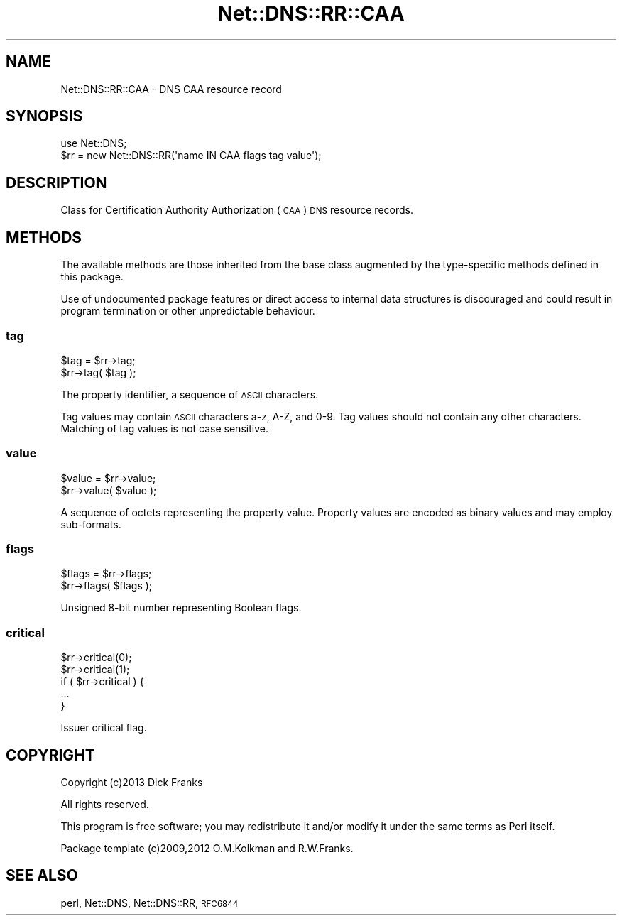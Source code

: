 .\" Automatically generated by Pod::Man 4.11 (Pod::Simple 3.35)
.\"
.\" Standard preamble:
.\" ========================================================================
.de Sp \" Vertical space (when we can't use .PP)
.if t .sp .5v
.if n .sp
..
.de Vb \" Begin verbatim text
.ft CW
.nf
.ne \\$1
..
.de Ve \" End verbatim text
.ft R
.fi
..
.\" Set up some character translations and predefined strings.  \*(-- will
.\" give an unbreakable dash, \*(PI will give pi, \*(L" will give a left
.\" double quote, and \*(R" will give a right double quote.  \*(C+ will
.\" give a nicer C++.  Capital omega is used to do unbreakable dashes and
.\" therefore won't be available.  \*(C` and \*(C' expand to `' in nroff,
.\" nothing in troff, for use with C<>.
.tr \(*W-
.ds C+ C\v'-.1v'\h'-1p'\s-2+\h'-1p'+\s0\v'.1v'\h'-1p'
.ie n \{\
.    ds -- \(*W-
.    ds PI pi
.    if (\n(.H=4u)&(1m=24u) .ds -- \(*W\h'-12u'\(*W\h'-12u'-\" diablo 10 pitch
.    if (\n(.H=4u)&(1m=20u) .ds -- \(*W\h'-12u'\(*W\h'-8u'-\"  diablo 12 pitch
.    ds L" ""
.    ds R" ""
.    ds C` ""
.    ds C' ""
'br\}
.el\{\
.    ds -- \|\(em\|
.    ds PI \(*p
.    ds L" ``
.    ds R" ''
.    ds C`
.    ds C'
'br\}
.\"
.\" Escape single quotes in literal strings from groff's Unicode transform.
.ie \n(.g .ds Aq \(aq
.el       .ds Aq '
.\"
.\" If the F register is >0, we'll generate index entries on stderr for
.\" titles (.TH), headers (.SH), subsections (.SS), items (.Ip), and index
.\" entries marked with X<> in POD.  Of course, you'll have to process the
.\" output yourself in some meaningful fashion.
.\"
.\" Avoid warning from groff about undefined register 'F'.
.de IX
..
.nr rF 0
.if \n(.g .if rF .nr rF 1
.if (\n(rF:(\n(.g==0)) \{\
.    if \nF \{\
.        de IX
.        tm Index:\\$1\t\\n%\t"\\$2"
..
.        if !\nF==2 \{\
.            nr % 0
.            nr F 2
.        \}
.    \}
.\}
.rr rF
.\" ========================================================================
.\"
.IX Title "Net::DNS::RR::CAA 3"
.TH Net::DNS::RR::CAA 3 "2014-01-16" "perl v5.30.2" "User Contributed Perl Documentation"
.\" For nroff, turn off justification.  Always turn off hyphenation; it makes
.\" way too many mistakes in technical documents.
.if n .ad l
.nh
.SH "NAME"
Net::DNS::RR::CAA \- DNS CAA resource record
.SH "SYNOPSIS"
.IX Header "SYNOPSIS"
.Vb 2
\&    use Net::DNS;
\&    $rr = new Net::DNS::RR(\*(Aqname IN CAA flags tag value\*(Aq);
.Ve
.SH "DESCRIPTION"
.IX Header "DESCRIPTION"
Class for Certification Authority Authorization (\s-1CAA\s0) \s-1DNS\s0 resource records.
.SH "METHODS"
.IX Header "METHODS"
The available methods are those inherited from the base class augmented
by the type-specific methods defined in this package.
.PP
Use of undocumented package features or direct access to internal data
structures is discouraged and could result in program termination or
other unpredictable behaviour.
.SS "tag"
.IX Subsection "tag"
.Vb 2
\&    $tag = $rr\->tag;
\&    $rr\->tag( $tag );
.Ve
.PP
The property identifier, a sequence of \s-1ASCII\s0 characters.
.PP
Tag values may contain \s-1ASCII\s0 characters a\-z, A\-Z, and 0\-9.
Tag values should not contain any other characters.
Matching of tag values is not case sensitive.
.SS "value"
.IX Subsection "value"
.Vb 2
\&    $value = $rr\->value;
\&    $rr\->value( $value );
.Ve
.PP
A sequence of octets representing the property value.
Property values are encoded as binary values and may employ
sub-formats.
.SS "flags"
.IX Subsection "flags"
.Vb 2
\&    $flags = $rr\->flags;
\&    $rr\->flags( $flags );
.Ve
.PP
Unsigned 8\-bit number representing Boolean flags.
.SS "critical"
.IX Subsection "critical"
.Vb 2
\&    $rr\->critical(0);
\&    $rr\->critical(1);
\&
\&    if ( $rr\->critical ) {
\&        ...
\&    }
.Ve
.PP
Issuer critical flag.
.SH "COPYRIGHT"
.IX Header "COPYRIGHT"
Copyright (c)2013 Dick Franks
.PP
All rights reserved.
.PP
This program is free software; you may redistribute it and/or
modify it under the same terms as Perl itself.
.PP
Package template (c)2009,2012 O.M.Kolkman and R.W.Franks.
.SH "SEE ALSO"
.IX Header "SEE ALSO"
perl, Net::DNS, Net::DNS::RR, \s-1RFC6844\s0
